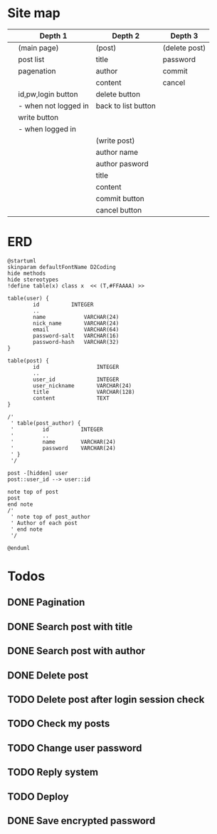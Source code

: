 * Site map
|   | Depth 1              | Depth 2             | Depth 3       |
|---+----------------------+---------------------+---------------|
|   | (main page)          | (post)              | (delete post) |
|   | post list            | title               | password      |
|   | pagenation           | author              | commit        |
|   |                      | content             | cancel        |
|   | id,pw,login button   | delete button       |               |
|   | - when not logged in | back to list button |               |
|   | write button         |                     |               |
|   | - when logged in     |                     |               |
|---+----------------------+---------------------+---------------|
|   |                      | (write post)        |               |
|   |                      | author name         |               |
|   |                      | author pasword      |               |
|   |                      | title               |               |
|   |                      | content             |               |
|   |                      | commit button       |               |
|   |                      | cancel button       |               |
|---+----------------------+---------------------+---------------|
* ERD
#+begin_src plantuml :file erd.png
  @startuml
  skinparam defaultFontName D2Coding
  hide methods
  hide stereotypes
  !define table(x) class x  << (T,#FFAAAA) >>

  table(user) {
          id          INTEGER
          ..
          name            VARCHAR(24)
          nick_name       VARCHAR(24)
          email           VARCHAR(64)
          password-salt   VARCHAR(16)
          password-hash   VARCHAR(32)
  }

  table(post) {
          id                  INTEGER
          ..
          user_id             INTEGER
          user_nickname       VARCHAR(24)
          title               VARCHAR(128)
          content             TEXT
  }

  /'
   ' table(post_author) {
   '         id          INTEGER
   '         ..
   '         name        VARCHAR(24)
   '         password    VARCHAR(24)
   ' }
   '/

  post -[hidden] user
  post::user_id --> user::id

  note top of post
  post
  end note
  /'
   ' note top of post_author
   ' Author of each post
   ' end note
   '/

  @enduml
#+end_src

#+RESULTS:
[[file:erd.png]]

* Todos
** DONE Pagination
CLOSED: [2019-12-22 Sun 15:51]
** DONE Search post with title
CLOSED: [2020-02-08 Sat 06:41]
** DONE Search post with author
CLOSED: [2020-02-08 Sat 06:41]
** DONE Delete post
CLOSED: [2019-12-27 Fri 15:52]
** TODO Delete post after login session check
** TODO Check my posts
** TODO Change user password
** TODO Reply system
** TODO Deploy
** DONE Save encrypted password
CLOSED: [2020-05-23 Sat 14:58]
